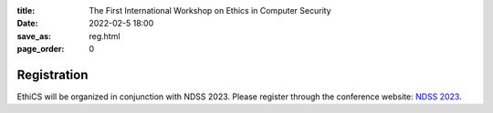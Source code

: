 :title: The First International Workshop on Ethics in Computer
        Security
:date: 2022-02-5 18:00
:save_as: reg.html
:page_order: 0

Registration
============

EthiCS will be organized in conjunction with NDSS 2023. Please register through the conference website: `NDSS 2023 <https://www.ndss-symposium.org/ndss2023/>`__.
